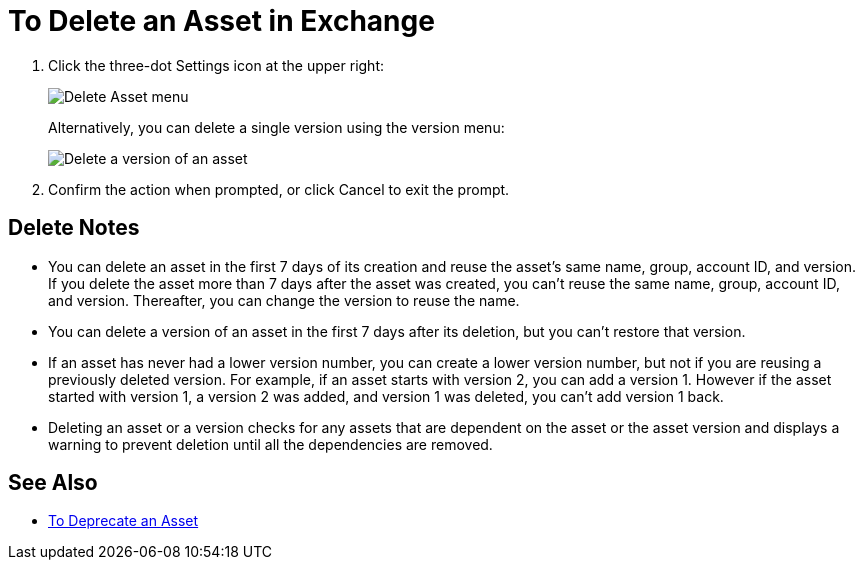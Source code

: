 = To Delete an Asset in Exchange

. Click the three-dot Settings icon at the upper right:
+
image:ex2-delete-asset.png[Delete Asset menu]
+
Alternatively, you can delete a single version using the version menu:
+
image:ex2-delete-version.png[Delete a version of an asset]
+
. Confirm the action when prompted, or click Cancel to exit the prompt.

== Delete Notes

* You can delete an asset in the first 7 days of its creation and reuse the asset's same name, group, account ID, and version. If you delete the asset more than 7 days after the asset was created, you can't reuse the same name, group, account ID, and version. Thereafter, you can change the version to reuse the name.
* You can delete a version of an asset in the first 7 days after its deletion, but you can't restore that version.
* If an asset has never had a lower version number, you can create a lower version number, but not if you are reusing a previously deleted version. For example, if an asset starts with version 2, you can add a version 1. However if the asset started with version 1, a version 2 was added, and version 1 was deleted, you can't add version 1 back.
* Deleting an asset or a version checks for any assets that are dependent on the asset or the asset version and displays a warning to prevent deletion until all the dependencies are removed. 

== See Also

* link:/anypoint-exchange/to-deprecate-asset[To Deprecate an Asset]
